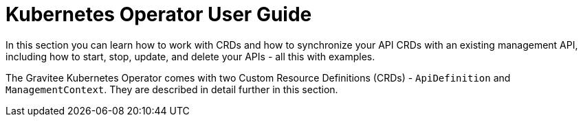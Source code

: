 [[apim-kubernetes-operator-user-guide]]
= Kubernetes Operator User Guide
:page-sidebar: apim_3_x_sidebar
:page-permalink: apim/3.x/apim_kubernetes_operator_user_guide.html
:page-folder: apim/kubernetes
:page-layout: apim3x

In this section you can learn how to work with CRDs and how to synchronize your API CRDs with an existing management API, including how to start, stop, update, and delete your APIs - all this with examples.

The Gravitee Kubernetes Operator comes with two Custom Resource Definitions (CRDs) - `ApiDefinition` and `ManagementContext`. They are described in detail further in this section.
